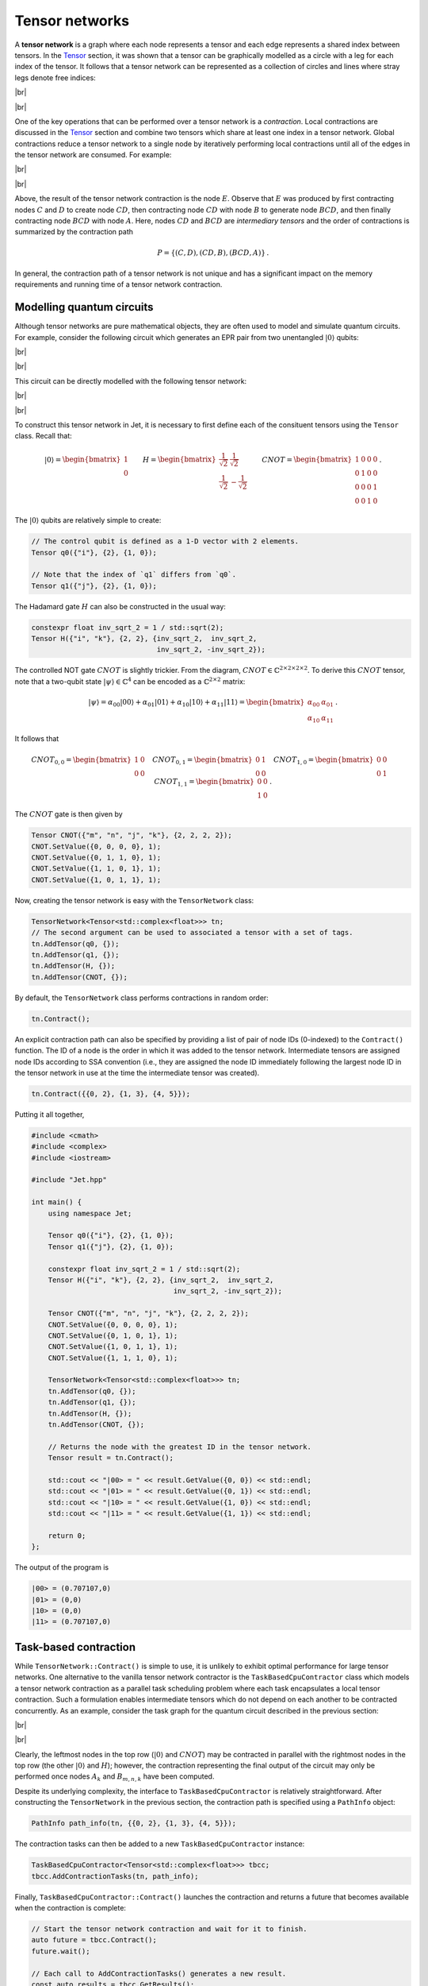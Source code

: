 Tensor networks
===============
.. |br| raw:: html

   <br />

A **tensor network** is a graph where each node represents a tensor and each
edge represents a shared index between tensors.  In the `Tensor <tensors.html>`_
section, it was shown that a tensor can be graphically modelled as a circle with
a leg for each index of the tensor.  It follows that a tensor network can be
represented as a collection of circles and lines where stray legs denote free
indices:

|br|

.. image:: ../_static/tensor_network_example.svg
  :width: 400
  :alt: Example of a tensor network.
  :align: center

|br|

One of the key operations that can be performed over a tensor network is a
*contraction*.  Local contractions are discussed in the `Tensor <tensors.html>`_
section and combine two tensors which share at least one index in a tensor
network.  Global contractions reduce a tensor network to a single node by
iteratively performing local contractions until all of the edges in the tensor
network are consumed.  For example:

|br|

.. image:: ../_static/tensor_network_contraction_example.svg
  :width: 600
  :alt: Example of a tensor network contraction.
  :align: center

|br|

Above, the result of the tensor network contraction is the node :math:`E`.
Observe that :math:`E` was produced by first contracting nodes :math:`C` and
:math:`D` to create node :math:`CD`, then contracting node :math:`CD` with
node :math:`B` to generate node :math:`BCD`, and then finally contracting node
:math:`BCD` with node :math:`A`.  Here, nodes :math:`CD` and :math:`BCD` are
*intermediary tensors* and the order of contractions is summarized by the
contraction path

.. math::

   P = \{(C, D), (CD, B), (BCD, A)\}\,.

In general, the contraction path of a tensor network is not unique and has a
significant impact on the memory requirements and running time of a tensor
network contraction.

Modelling quantum circuits
--------------------------

Although tensor networks are pure mathematical objects, they are often used to
model and simulate quantum circuits.  For example, consider the following
circuit which generates an EPR pair from two unentangled :math:`\vert 0 \rangle`
qubits:

|br|

.. image:: ../_static/tensor_network_bell_state_circuit.svg
  :width: 600
  :alt: Diagram of a circuit that generates an EPR pair.
  :align: center

|br|

This circuit can be directly modelled with the following tensor network:

|br|

.. image:: ../_static/tensor_network_bell_state_network.svg
  :width: 300
  :alt: Tensor network modelling the EPR pair quantum circuit.
  :align: center

|br|

To construct this tensor network in Jet, it is necessary to first define each
of the consituent tensors using the ``Tensor`` class.  Recall that:

.. math::

   \vert 0 \rangle = \begin{bmatrix} 1 \\ 0 \end{bmatrix} \qquad H = \begin{bmatrix} \frac{1}{\sqrt{2}} & \frac{1}{\sqrt{2}} \\ \frac{1}{\sqrt{2}} & -\frac{1}{\sqrt{2}} \end{bmatrix} \qquad CNOT = \begin{bmatrix} 1 & 0 & 0 & 0 \\ 0 & 1 & 0 & 0 \\ 0 & 0 & 0 & 1 \\ 0 & 0 & 1 & 0 \end{bmatrix} \,.

The :math:`\vert 0 \rangle` qubits are relatively simple to create:

.. code-block:: cpp

    // The control qubit is defined as a 1-D vector with 2 elements.
    Tensor q0({"i"}, {2}, {1, 0});

    // Note that the index of `q1` differs from `q0`.
    Tensor q1({"j"}, {2}, {1, 0});

The Hadamard gate :math:`H` can also be constructed in the usual way:

.. code-block:: cpp

    constexpr float inv_sqrt_2 = 1 / std::sqrt(2);
    Tensor H({"i", "k"}, {2, 2}, {inv_sqrt_2,  inv_sqrt_2,
                                  inv_sqrt_2, -inv_sqrt_2});

The controlled NOT gate :math:`CNOT` is slightly trickier.  From the diagram,
:math:`CNOT \in \mathbb{C}^{2 \times 2 \times 2 \times 2}`.  To derive this
:math:`CNOT` tensor, note that a two-qubit state
:math:`\vert \psi \rangle \in \mathbb{C}^{4}` can be encoded as a
:math:`\mathbb{C}^{2 \times 2}` matrix:

.. math::

    \vert \psi \rangle = \alpha_{00} \vert 00 \rangle + \alpha_{01} \vert 01 \rangle + \alpha_{10} \vert 10 \rangle + \alpha_{11} \vert 11 \rangle = \begin{bmatrix} \alpha_{00} & \alpha_{01} \\ \alpha_{10} & \alpha_{11} \end{bmatrix}\,.

It follows that

.. math::

    CNOT_{0, 0} = \begin{bmatrix} 1 & 0 \\ 0 & 0 \end{bmatrix} \quad
    CNOT_{0, 1} = \begin{bmatrix} 0 & 1 \\ 0 & 0 \end{bmatrix} \quad
    CNOT_{1, 0} = \begin{bmatrix} 0 & 0 \\ 0 & 1 \end{bmatrix} \quad
    CNOT_{1, 1} = \begin{bmatrix} 0 & 0 \\ 1 & 0 \end{bmatrix}\,.

The :math:`CNOT` gate is then given by

.. code-block:: cpp

    Tensor CNOT({"m", "n", "j", "k"}, {2, 2, 2, 2});
    CNOT.SetValue({0, 0, 0, 0}, 1);
    CNOT.SetValue({0, 1, 1, 0}, 1);
    CNOT.SetValue({1, 1, 0, 1}, 1);
    CNOT.SetValue({1, 0, 1, 1}, 1);

Now, creating the tensor network is easy with the ``TensorNetwork`` class:

.. code-block:: cpp

    TensorNetwork<Tensor<std::complex<float>>> tn;
    // The second argument can be used to associated a tensor with a set of tags.
    tn.AddTensor(q0, {});
    tn.AddTensor(q1, {});
    tn.AddTensor(H, {});
    tn.AddTensor(CNOT, {});

By default, the ``TensorNetwork`` class performs contractions in random order:

.. code-block:: cpp

    tn.Contract();

An explicit contraction path can also be specified by providing a list of pair
of node IDs (0-indexed) to the ``Contract()`` function.  The ID of a node is the
order in which it was added to the tensor network.  Intermediate tensors are
assigned node IDs according to SSA convention (i.e., they are assigned the node
ID immediately following the largest node ID in the tensor network in use at the
time the intermediate tensor was created).

.. code-block:: cpp

    tn.Contract({{0, 2}, {1, 3}, {4, 5}});

Putting it all together,

.. code-block:: cpp

    #include <cmath>
    #include <complex>
    #include <iostream>

    #include "Jet.hpp"

    int main() {
        using namespace Jet;

        Tensor q0({"i"}, {2}, {1, 0});
        Tensor q1({"j"}, {2}, {1, 0});

        constexpr float inv_sqrt_2 = 1 / std::sqrt(2);
        Tensor H({"i", "k"}, {2, 2}, {inv_sqrt_2,  inv_sqrt_2,
                                      inv_sqrt_2, -inv_sqrt_2});

        Tensor CNOT({"m", "n", "j", "k"}, {2, 2, 2, 2});
        CNOT.SetValue({0, 0, 0, 0}, 1);
        CNOT.SetValue({0, 1, 0, 1}, 1);
        CNOT.SetValue({1, 0, 1, 1}, 1);
        CNOT.SetValue({1, 1, 1, 0}, 1);

        TensorNetwork<Tensor<std::complex<float>>> tn;
        tn.AddTensor(q0, {});
        tn.AddTensor(q1, {});
        tn.AddTensor(H, {});
        tn.AddTensor(CNOT, {});

        // Returns the node with the greatest ID in the tensor network.
        Tensor result = tn.Contract();

        std::cout << "|00> = " << result.GetValue({0, 0}) << std::endl;
        std::cout << "|01> = " << result.GetValue({0, 1}) << std::endl;
        std::cout << "|10> = " << result.GetValue({1, 0}) << std::endl;
        std::cout << "|11> = " << result.GetValue({1, 1}) << std::endl;

        return 0;
    };

The output of the program is

.. code-block:: text

    |00> = (0.707107,0)
    |01> = (0,0)
    |10> = (0,0)
    |11> = (0.707107,0)

Task-based contraction
----------------------

While ``TensorNetwork::Contract()`` is simple to use, it is unlikely to exhibit
optimal performance for large tensor networks.  One alternative to the vanilla
tensor network contractor is the ``TaskBasedCpuContractor`` class which models a
tensor network contraction as a parallel task scheduling problem where each task
encapsulates a local tensor contraction.  Such a formulation enables
intermediate tensors which do not depend on each another to be contracted
concurrently.  As an example, consider the task graph for the quantum circuit
described in the previous section:

|br|

.. image:: ../_static/tensor_network_task_graph.svg
  :width: 500
  :alt: Task graph for the EPR pair quantum circuit.
  :align: center

|br|

Clearly, the leftmost nodes in the top row (:math:`\vert 0 \rangle` and
:math:`CNOT`) may be contracted in parallel with the rightmost nodes in the
top row (the other :math:`\vert 0 \rangle` and :math:`H`); however, the
contraction representing the final output of the circuit may only be performed
once nodes :math:`A_k` and :math:`B_{m,n,k}` have been computed.

Despite its underlying complexity, the interface to ``TaskBasedCpuContractor``
is relatively straightforward.  After constructing the ``TensorNetwork`` in the
previous section, the contraction path is specified using a ``PathInfo`` object:

.. code-block:: cpp

    PathInfo path_info(tn, {{0, 2}, {1, 3}, {4, 5}});

The contraction tasks can then be added to a new ``TaskBasedCpuContractor``
instance:

.. code-block:: cpp

    TaskBasedCpuContractor<Tensor<std::complex<float>>> tbcc;
    tbcc.AddContractionTasks(tn, path_info);

Finally, ``TaskBasedCpuContractor::Contract()`` launches the contraction and
returns a future that becomes available when the contraction is complete:

.. code-block:: cpp

    // Start the tensor network contraction and wait for it to finish.
    auto future = tbcc.Contract();
    future.wait();

    // Each call to AddContractionTasks() generates a new result.
    const auto results = tbcc.GetResults();
    const auto result = results[0];

.. note::

    Currently, ``TaskBasedCpuContractor`` expects the final contraction of a
    tensor network to be a scalar.  This may change in a future release of Jet.
